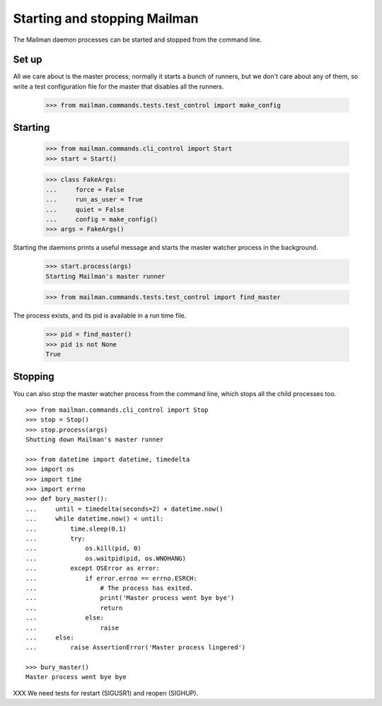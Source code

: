 =============================
Starting and stopping Mailman
=============================

The Mailman daemon processes can be started and stopped from the command
line.


Set up
======

All we care about is the master process; normally it starts a bunch of
runners, but we don't care about any of them, so write a test configuration
file for the master that disables all the runners.

    >>> from mailman.commands.tests.test_control import make_config


Starting
========

    >>> from mailman.commands.cli_control import Start
    >>> start = Start()

    >>> class FakeArgs:
    ...     force = False
    ...     run_as_user = True
    ...     quiet = False
    ...     config = make_config()
    >>> args = FakeArgs()

Starting the daemons prints a useful message and starts the master watcher
process in the background.

    >>> start.process(args)
    Starting Mailman's master runner

    >>> from mailman.commands.tests.test_control import find_master

The process exists, and its pid is available in a run time file.

    >>> pid = find_master()
    >>> pid is not None
    True


Stopping
========

You can also stop the master watcher process from the command line, which
stops all the child processes too.
::

    >>> from mailman.commands.cli_control import Stop
    >>> stop = Stop()
    >>> stop.process(args)
    Shutting down Mailman's master runner

    >>> from datetime import datetime, timedelta
    >>> import os
    >>> import time
    >>> import errno
    >>> def bury_master():
    ...     until = timedelta(seconds=2) + datetime.now()
    ...     while datetime.now() < until:
    ...         time.sleep(0.1)
    ...         try:
    ...             os.kill(pid, 0)
    ...             os.waitpid(pid, os.WNOHANG)
    ...         except OSError as error:
    ...             if error.errno == errno.ESRCH:
    ...                 # The process has exited.
    ...                 print('Master process went bye bye')
    ...                 return
    ...             else:
    ...                 raise
    ...     else:
    ...         raise AssertionError('Master process lingered')

    >>> bury_master()
    Master process went bye bye


XXX We need tests for restart (SIGUSR1) and reopen (SIGHUP).

